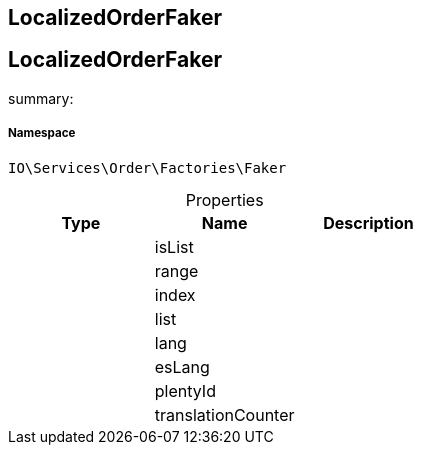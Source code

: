 :table-caption!:
:example-caption!:
:source-highlighter: prettify
:sectids!:

== LocalizedOrderFaker


[[io__localizedorderfaker]]
== LocalizedOrderFaker

summary: 




===== Namespace

`IO\Services\Order\Factories\Faker`





.Properties
|===
|Type |Name |Description

|
    |isList
    |
|
    |range
    |
|
    |index
    |
|
    |list
    |
|
    |lang
    |
|
    |esLang
    |
|
    |plentyId
    |
|
    |translationCounter
    |
|===

